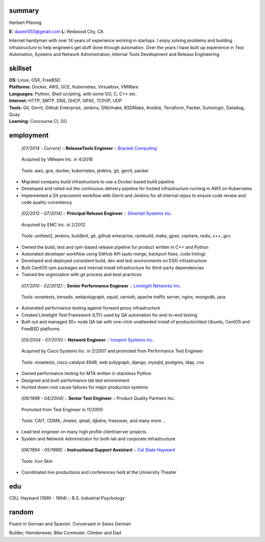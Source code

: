 ------------------------------------------------------------
summary
------------------------------------------------------------

.. class:: myname

Herbert Pfennig

.. class:: contact

**E:** dasein555@gmail.com
**L:** Redwood City, CA

.. class:: summary

Internet handyman with over 14 years of experience working in startups. I
enjoy solving problems and building infrastructure to help engineers get
stuff done through automation. Over the years I have built up experience in
Test Automation, Systems and Network Administration, Internal Tools
Development and Release Engineering.

------------------------------------------------------------
skillset
------------------------------------------------------------

| **OS:**             Linux, OSX, FreeBSD
| **Platforms:**      Docker, AWS, GCE, Kubernetes, Virtualbox, VMWare
| **Languages:**      Python, Shell scripting, with some GO, C, C++ etc.
| **Internet:**       HTTP, SMTP, DNS, DHCP, GPXE, TCP/IP, UDP
| **Tools:**          Git, Gerrit, Github Enterprise, Jenkins, GNUmake, BSDMake,
                      Ansible, Terraform, Packer, Sumologic, Datadog, Quay
| **Learning:**       Concourse CI, GO

------------
employment
------------

.. class:: jobtitle
..

	*[07/2014 - Current]* :: **Release\Tools Engineer** :: `Bracket Computing`_

	.. _Bracket Computing: https://brkt.com/

.. class:: notes
..

	Acquired by VMware Inc. in 4/2018

.. class:: tools
..

	Tools: aws, gce, docker, kubernetes, jenkins, git, gerrit, packer

* Migrated company build infrastructure to use a Docker based build pipeline
* Developed and rolled out the continuous delivery pipeline for hosted
  infrastructure running in AWS on Kubernetes
* Implemented a Git precommit workflow with Gerrit and Jenkins for all
  internal repos to ensure code review and code quality consistency

.. class:: jobtitle
..

	*[02/2012 - 07/2014]* :: **Principal Release Engineer** :: `Silvertail Systems Inc.`_

	.. _Silvertail Systems Inc.: http://www.emc.com/domains/silvertail/index.htm

.. class:: notes
..

	Acquired by EMC Inc. in 2/2012

.. class:: tools
..

	Tools: unittest2, jenkins, buildbot, git, github enterprise, rpmbuild, make, gpxe, vsphere, redis, c++, gcc

* Owned the build, test and rpm-based release pipeline for product written in C++ and Python
* Automated developer workflow using GitHub API (auto merge, backport fixes, code linting)
* Developed and deployed consistent build, dev and test environments on ESXi infrastructure
* Built CentOS rpm packages and internal install infrastructure for third-party dependencies
* Trained the orginization with git process and best practices

.. class:: jobtitle
..

	*[07/2010 - 02/2012]* :: **Senior Performance Engineer** :: `Limelight Networks Inc.`_

	.. _Limelight Networks Inc.: http://en.wikipedia.org/wiki/Limelight_Networks

.. class:: tools
..

	Tools: nosetests, tornado, webpolygraph, squid, varnish, apache traffic server, nginx, mongodb, java

* Automated performance testing against forward proxy infrastructure
* Created Limelight Test Framework (LTF) used by QA automation for end-to-end testing
* Built out and managed 30+ node QA lab with one-click unattended install of production\\test Ubuntu, CentOS and FreeBSD platforms

.. class:: jobtitle
..

	*[05/2004 - 07/2010]* :: **Network Engineer** :: `Ironport Systems Inc.`_

	.. _Ironport Systems Inc.: http://en.wikipedia.org/wiki/IronPort

.. class:: notes
..

	Acquired by Cisco Systems Inc. in 2/2007 and promoted from Performance Test Engineer

.. class:: tools
..

	Tools: nosetests, cisco catalyst 4948, web polygraph, django, mysqld, postgres, ldap, cvs

* Owned performance testing for MTA written in stackless Python
* Designed and built performance lab test environment
* Hunted down root cause failures for major production systems

.. class:: jobtitle
..

	*[06/1998 - 04/2004]* :: **Senior Test Engineer** :: Product Quality Partners Inc.

.. class:: notes
..

	Promoted from Test Engineer in 11/2000

.. class:: tools
..

	Tools: CAIT, CDMA, Jmeter, qmail, djbdns, freeswan, and many more ...

* Lead test engineer on many high profile client\\server projects.
* System and Network Administrator for both lab and corporate infrastructure

.. class:: jobtitle
..

	*[06/1994 - 05/1998]* :: **Instructional Support Assistant** :: `Cal State Hayward`_

	.. _Cal State Hayward: http://www20.csueastbay.edu/class/departments/theatre/index.html

.. class:: tools
..

	Tools: Iron Skin

* Coordinated live productions and conferences held at the University Theater

-------------
edu
-------------
CSU, Hayward (1990 - 1994) :: B.S. Industrial Psychology

-------------
random
-------------
Fluent in German and Spanish. Conversant in Swiss German

Builder, Homebrewer, Bike Commuter, Climber and Dad
